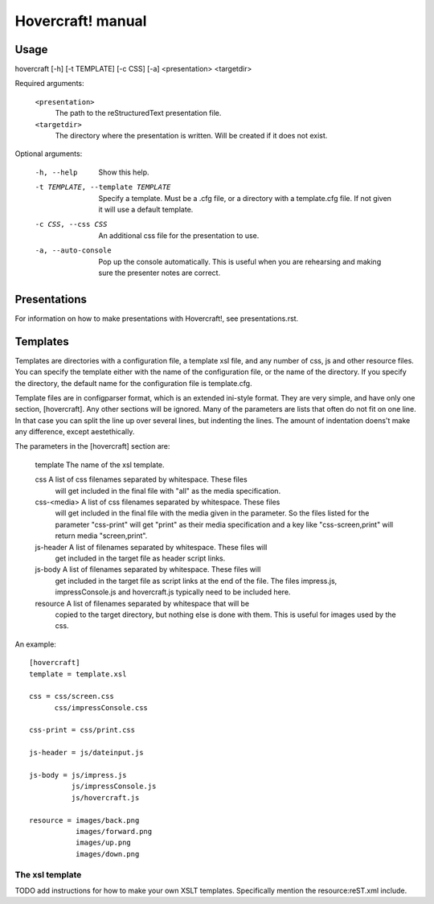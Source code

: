 Hovercraft! manual
==================


Usage
-----

hovercraft [-h] [-t TEMPLATE] [-c CSS] [-a] <presentation> <targetdir>

Required arguments:

    ``<presentation>``
        The path to the reStructuredText presentation file.

    ``<targetdir>``
        The directory where the presentation is written. Will
        be created if it does not exist.

Optional arguments:

    -h, --help
        Show this help.
        
    -t TEMPLATE, --template TEMPLATE
        Specify a template. Must be a .cfg file, or a
        directory with a template.cfg file. If not given it
        will use a default template.
          
    -c CSS, --css CSS
        An additional css file for the presentation to use.
    
    -a, --auto-console
        Pop up the console automatically. This is useful when
        you are rehearsing and making sure the presenter notes
        are correct.
       

Presentations
-------------

For information on how to make presentations with Hovercraft!, see presentations.rst.


Templates
---------

Templates are directories with a configuration file, a template xsl file,
and any number of css, js and other resource files. You can specify the
template either with the name of the configuration file, or the name of the
directory. If you specify the directory, the default name for the
configuration file is template.cfg.

Template files are in configparser format, which is an extended ini-style
format. They are very simple, and have only one section, [hovercraft]. Any
other sections will be ignored. Many of the parameters are lists that often
do not fit on one line. In that case you can split the line up over several
lines, but indenting the lines. The amount of indentation doens't make any
difference, except aestethically.

The parameters in the [hovercraft] section are:

    template     The name of the xsl template.
    
    css          A list of css filenames separated by whitespace. These files
                 will get included in the final file with "all" as the media 
                 specification.
                 
    css-<media>  A list of css filenames separated by whitespace. These files
                 will get included in the final file with the media given in
                 the parameter. So the files listed for the parameter 
                 "css-print"  will get "print" as their media specification and
                 a key like "css-screen,print" will return media "screen,print".
                 
    js-header    A list of filenames separated by whitespace. These files will
                 get included in the target file as header script links.

    js-body    A list of filenames separated by whitespace. These files will
                 get included in the target file as script links at the end of
                 the file. The files impress.js, impressConsole.js and
                 hovercraft.js typically need to be included here.
                 
    resource     A list of filenames separated by whitespace that will be 
                 copied to the target directory, but nothing else is done
                 with them. This is useful for images used by the css.
                 
An example::

    [hovercraft]
    template = template.xsl

    css = css/screen.css
          css/impressConsole.css

    css-print = css/print.css

    js-header = js/dateinput.js
    
    js-body = js/impress.js
              js/impressConsole.js
              js/hovercraft.js

    resource = images/back.png
               images/forward.png
               images/up.png
               images/down.png



The xsl template
++++++++++++++++

TODO add instructions for how to make your own XSLT templates.
Specifically mention the resource:reST.xml include.
